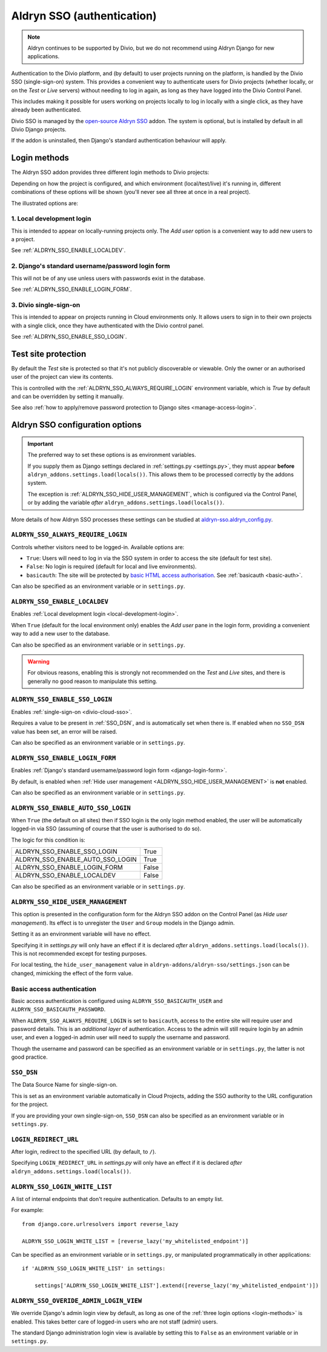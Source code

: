 .. _aldryn-sso:

Aldryn SSO (authentication)
==============================

..  note:: Aldryn continues to be supported by Divio, but we do not recommend using Aldryn Django for new applications.

Authentication to the Divio platform, and (by default) to user projects
running on the platform, is handled by the Divio SSO (single-sign-on)
system. This provides a convenient way to authenticate users for Divio
projects (whether locally, or on the *Test* or *Live* servers) without needing
to log in again, as long as they have logged into the Divio Control Panel.

This includes making it possible for users working on projects locally to
log in locally with a single click, as they have already been authenticated.

Divio SSO is managed by the `open-source Aldryn SSO
<https://github.com/aldryn/aldryn-sso>`_ addon. The system is optional, but is
installed by default in all Divio Django projects.

If the addon is uninstalled, then Django's standard authentication behaviour
will apply.


.. _login-methods:

Login methods
-------------

The Aldryn SSO addon provides three different login methods to Divio projects:

..  image:: /images/login-options.png
    :alt: 'Illustration of Divio project login options'
    :width: 552

Depending on how the project is configured, and which environment
(local/test/live) it's running in, different combinations of these options will
be shown (you'll never see all three at once in a real project).

The illustrated options are:

.. _local-development-login:

1. Local development login
~~~~~~~~~~~~~~~~~~~~~~~~~~

This is intended to appear on locally-running projects only. The *Add user*
option is a convenient way to add new users to a project.

See :ref:`ALDRYN_SSO_ENABLE_LOCALDEV`.


.. _django-login-form:

2. Django's standard username/password login form
~~~~~~~~~~~~~~~~~~~~~~~~~~~~~~~~~~~~~~~~~~~~~~~~~

This will not be of any use unless users with passwords exist in the database.

See :ref:`ALDRYN_SSO_ENABLE_LOGIN_FORM`.


.. _divio-cloud-sso:

3. Divio single-sign-on
~~~~~~~~~~~~~~~~~~~~~~~

This is intended to appear on projects running in Cloud environments only. It
allows users to sign in to their own projects with a single click, once they
have authenticated with the Divio control panel.

See :ref:`ALDRYN_SSO_ENABLE_SSO_LOGIN`.


Test site protection
--------------------

By default the *Test* site is protected so that it's not publicly discoverable
or viewable. Only the owner or an authorised user of the project can view its contents.

This is controlled with the :ref:`ALDRYN_SSO_ALWAYS_REQUIRE_LOGIN` environment variable, which is `True` by default and
can be overridden by setting it manually.

See also :ref:`how to apply/remove password protection to Django sites <manage-access-login>`.


Aldryn SSO configuration options
--------------------------------

..  important::

    The preferred way to set these options is as environment variables.

    If you supply them as Django settings declared in :ref:`settings.py <settings.py>`, they must appear **before**
    ``aldryn_addons.settings.load(locals())``. This allows them to be processed correctly by the addons system.

    The exception is :ref:`ALDRYN_SSO_HIDE_USER_MANAGEMENT`, which is configured via the Control Panel, or by adding the
    variable *after* ``aldryn_addons.settings.load(locals())``.

More details of how Aldryn SSO processes these settings can be studied at
`aldryn-sso.aldryn_config.py
<https://github.com/aldryn/aldryn-sso/blob/master/aldryn_config.py>`_.


.. _ALDRYN_SSO_ALWAYS_REQUIRE_LOGIN:

``ALDRYN_SSO_ALWAYS_REQUIRE_LOGIN``
~~~~~~~~~~~~~~~~~~~~~~~~~~~~~~~~~~~

Controls whether visitors need to be logged-in. Available options are:

* ``True``: Users will need to log in via the SSO system in order to access
  the site (default for test site).
* ``False``: No login is required (default for local and live environments).
* ``basicauth``: The site will be protected by `basic HTML access
  authorisation
  <https://en.wikipedia.org/wiki/Basic_access_authentication>`_. See
  :ref:`basicauth <basic-auth>`.

Can also be specified as an environment variable or in ``settings.py``.


.. _ALDRYN_SSO_ENABLE_LOCALDEV:

``ALDRYN_SSO_ENABLE_LOCALDEV``
~~~~~~~~~~~~~~~~~~~~~~~~~~~~~~~~~~~

Enables :ref:`Local development login <local-development-login>`.

When ``True`` (default for the local environment only) enables the *Add user*
pane in the login form, providing a convenient way to add a new user to the
database.

Can also be specified as an environment variable or in ``settings.py``.

..  warning::

    For obvious reasons, enabling this is strongly not recommended on the
    *Test* and *Live* sites, and there is generally no good reason to
    manipulate this setting.


.. _ALDRYN_SSO_ENABLE_SSO_LOGIN:

``ALDRYN_SSO_ENABLE_SSO_LOGIN``
~~~~~~~~~~~~~~~~~~~~~~~~~~~~~~~~~~~

Enables :ref:`single-sign-on <divio-cloud-sso>`.

Requires a value to be present in :ref:`SSO_DSN`, and is automatically set when
there is. If enabled when no ``SSO_DSN`` value has been set, an error will be
raised.

Can also be specified as an environment variable or in ``settings.py``.


.. _ALDRYN_SSO_ENABLE_LOGIN_FORM:

``ALDRYN_SSO_ENABLE_LOGIN_FORM``
~~~~~~~~~~~~~~~~~~~~~~~~~~~~~~~~~~~

Enables :ref:`Django's standard username/password login form
<django-login-form>`.

By default, is enabled when :ref:`Hide user management
<ALDRYN_SSO_HIDE_USER_MANAGEMENT>` is **not** enabled.

Can also be specified as an environment variable or in ``settings.py``.


.. _ALDRYN_SSO_ENABLE_AUTO_SSO_LOGIN:

``ALDRYN_SSO_ENABLE_AUTO_SSO_LOGIN``
~~~~~~~~~~~~~~~~~~~~~~~~~~~~~~~~~~~~

When ``True`` (the default on all sites) then if SSO login is the only login
method enabled, the user will be automatically logged-in via SSO (assuming of
course that the user is authorised to do so).

The logic for this condition is:

====================================  =========
ALDRYN_SSO_ENABLE_SSO_LOGIN           True
ALDRYN_SSO_ENABLE_AUTO_SSO_LOGIN      True
ALDRYN_SSO_ENABLE_LOGIN_FORM          False
ALDRYN_SSO_ENABLE_LOCALDEV            False
====================================  =========

Can also be specified as an environment variable or in ``settings.py``.


.. _ALDRYN_SSO_HIDE_USER_MANAGEMENT:

``ALDRYN_SSO_HIDE_USER_MANAGEMENT``
~~~~~~~~~~~~~~~~~~~~~~~~~~~~~~~~~~~

This option is presented in the configuration form for the Aldryn SSO addon on
the Control Panel (as *Hide user management*). Its effect is to unregister the
``User`` and ``Group`` models in the Django admin.

Setting it as an environment variable will have no effect.

Specifying it in `settings.py` will only have an effect if it is declared
*after* ``aldryn_addons.settings.load(locals())``. This is not recommended
except for testing purposes.

For local testing, the ``hide_user_management`` value in
``aldryn-addons/aldryn-sso/settings.json`` can be changed, mimicking the
effect of the form value.


.. _basic-auth:

Basic access authentication
~~~~~~~~~~~~~~~~~~~~~~~~~~~

Basic access authentication is configured using ``ALDRYN_SSO_BASICAUTH_USER`` and ``ALDRYN_SSO_BASICAUTH_PASSWORD``.

When ``ALDRYN_SSO_ALWAYS_REQUIRE_LOGIN`` is set to ``basicauth``, access to
the entire site will require user and password details. This is an *additional
layer* of authentication. Access to the admin will still require login by an admin user, and even a logged-in admin user will need to supply the username
and password.

..  seealso::

    :ref:`password-protect-project`.

Though the username and password can be specified as an environment variable or
in ``settings.py``, the latter is not good practice.


.. _SSO_DSN:

``SSO_DSN``
~~~~~~~~~~~

The Data Source Name for single-sign-on.

This is set as an environment variable automatically in Cloud Projects,
adding the SSO authority to the URL configuration for the project.

If you are providing your own single-sign-on, ``SSO_DSN`` can also be specified
as an environment variable or in ``settings.py``.


``LOGIN_REDIRECT_URL``
~~~~~~~~~~~~~~~~~~~~~~

After login, redirect to the specified URL (by default, to ``/``).

Specifying ``LOGIN_REDIRECT_URL`` in `settings.py` will only have an effect if
it is declared *after* ``aldryn_addons.settings.load(locals())``.


``ALDRYN_SSO_LOGIN_WHITE_LIST``
~~~~~~~~~~~~~~~~~~~~~~~~~~~~~~~~~~~

A list of internal endpoints that don't require authentication. Defaults to an
empty list.

For example::

    from django.core.urlresolvers import reverse_lazy

    ALDRYN_SSO_LOGIN_WHITE_LIST = [reverse_lazy('my_whitelisted_endpoint')]

Can be specified as an environment variable or in ``settings.py``, or
manipulated programmatically in other applications::

    if 'ALDRYN_SSO_LOGIN_WHITE_LIST' in settings:

        settings['ALDRYN_SSO_LOGIN_WHITE_LIST'].extend([reverse_lazy('my_whitelisted_endpoint')])


``ALDRYN_SSO_OVERIDE_ADMIN_LOGIN_VIEW``
~~~~~~~~~~~~~~~~~~~~~~~~~~~~~~~~~~~~~~~~

We override Django's admin login view by default, as long as one of the
:ref:`three login options <login-methods>` is enabled. This takes better care
of logged-in users who are not staff (admin) users.

The standard Django administration login view is available by setting this to
``False`` as an environment variable or in ``settings.py``.
